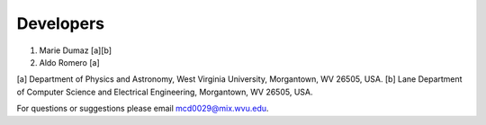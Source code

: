 Developers
==========

1. Marie Dumaz [a][b]
2. Aldo Romero [a]

[a] Department of Physics and Astronomy, West Virginia University, Morgantown, WV 26505, USA.
[b] Lane Department of Computer Science and Electrical Engineering, Morgantown, WV 26505, USA.

For questions or suggestions please email mcd0029@mix.wvu.edu.
